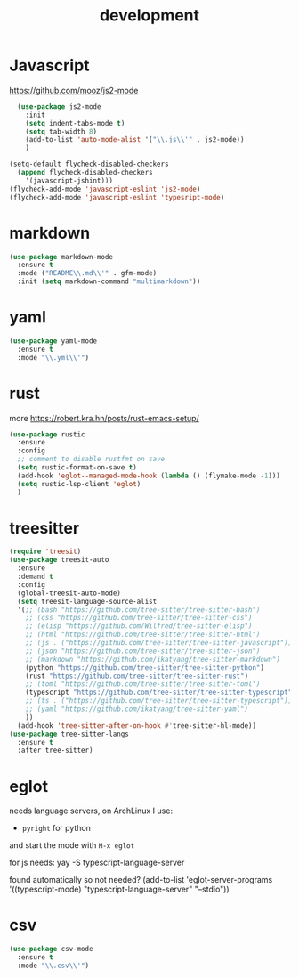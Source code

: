 #+TITLE: development
#+DRAFT: false
#+TAGS[]: emacs config
#+PROPERTY: header-args:emacs-lisp :comments link :results none

* Javascript

https://github.com/mooz/js2-mode

#+BEGIN_SRC emacs-lisp
  (use-package js2-mode
    :init
    (setq indent-tabs-mode t)
    (setq tab-width 8)
    (add-to-list 'auto-mode-alist '("\\.js\\'" . js2-mode))
    )

(setq-default flycheck-disabled-checkers
  (append flycheck-disabled-checkers
    '(javascript-jshint)))
(flycheck-add-mode 'javascript-eslint 'js2-mode)
(flycheck-add-mode 'javascript-eslint 'typesript-mode)
#+END_SRC

* markdown

#+BEGIN_SRC emacs-lisp
(use-package markdown-mode
  :ensure t
  :mode ("README\\.md\\'" . gfm-mode)
  :init (setq markdown-command "multimarkdown"))
#+END_SRC

* yaml

#+BEGIN_SRC emacs-lisp
(use-package yaml-mode
  :ensure t
  :mode "\\.yml\\'")
#+END_SRC


* rust

more https://robert.kra.hn/posts/rust-emacs-setup/

#+BEGIN_SRC emacs-lisp
  (use-package rustic
    :ensure
    :config
    ;; comment to disable rustfmt on save
    (setq rustic-format-on-save t)
    (add-hook 'eglot--managed-mode-hook (lambda () (flymake-mode -1)))
    (setq rustic-lsp-client 'eglot)
    )
#+END_SRC


* treesitter

#+BEGIN_SRC emacs-lisp
(require 'treesit)
(use-package treesit-auto
  :ensure
  :demand t
  :config
  (global-treesit-auto-mode)
  (setq treesit-language-source-alist
  '(;; (bash "https://github.com/tree-sitter/tree-sitter-bash")
    ;; (css "https://github.com/tree-sitter/tree-sitter-css")
    ;; (elisp "https://github.com/Wilfred/tree-sitter-elisp")
    ;; (html "https://github.com/tree-sitter/tree-sitter-html")
    ;; (js . ("https://github.com/tree-sitter/tree-sitter-javascript"))
    ;; (json "https://github.com/tree-sitter/tree-sitter-json")
    ;; (markdown "https://github.com/ikatyang/tree-sitter-markdown")
    (python "https://github.com/tree-sitter/tree-sitter-python")
    (rust "https://github.com/tree-sitter/tree-sitter-rust")
    ;; (toml "https://github.com/tree-sitter/tree-sitter-toml")
    (typescript "https://github.com/tree-sitter/tree-sitter-typescript" "master" "typescript/src")
    ;; (ts . ("https://github.com/tree-sitter/tree-sitter-typescript"))
    ;; (yaml "https://github.com/ikatyang/tree-sitter-yaml")
    ))
  (add-hook 'tree-sitter-after-on-hook #'tree-sitter-hl-mode))
(use-package tree-sitter-langs
  :ensure t
  :after tree-sitter)
#+END_SRC


* eglot

needs language servers, on ArchLinux I use:
- ~pyright~ for python
and start the mode with ~M-x eglot~

for js needs: yay -S typescript-language-server

found automatically so not needed?
(add-to-list 'eglot-server-programs
             '((typescript-mode) "typescript-language-server" "--stdio"))

* csv

#+BEGIN_SRC emacs-lisp
(use-package csv-mode
  :ensure t
  :mode "\\.csv\\'")
#+END_SRC
